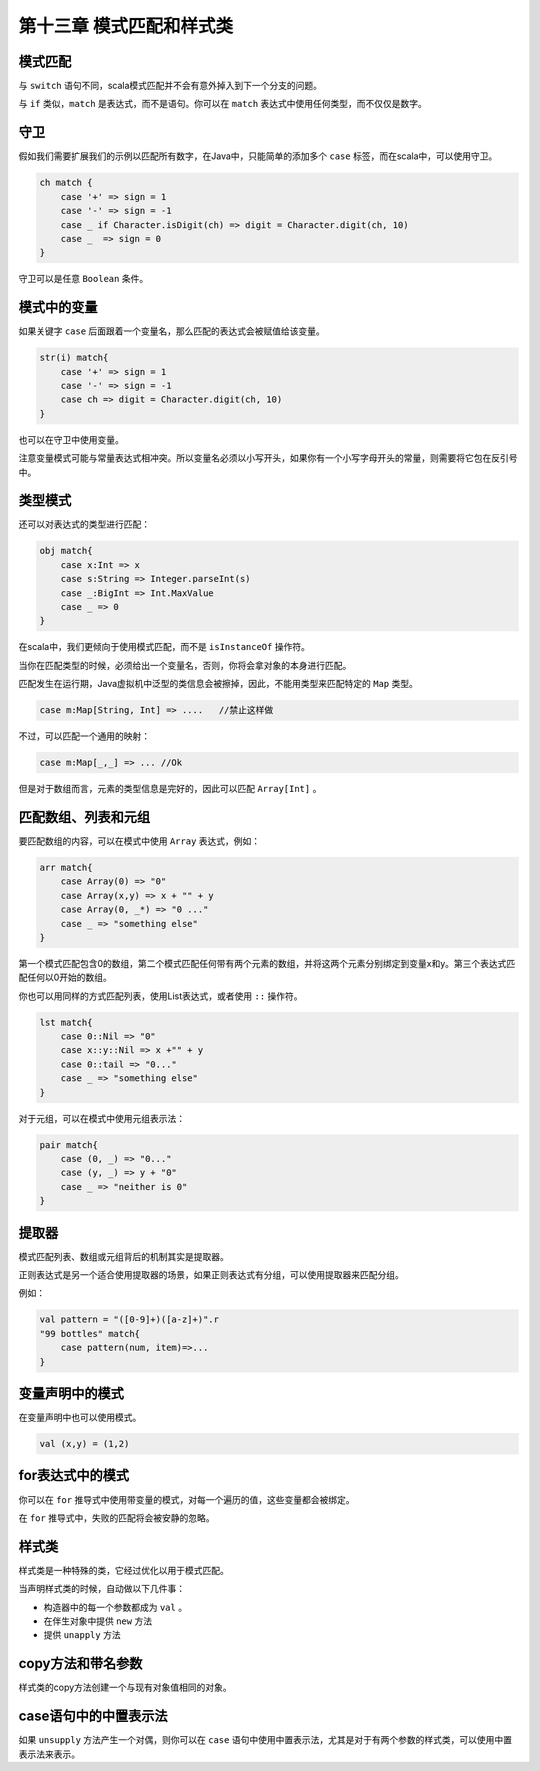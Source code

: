 ==========================
第十三章 模式匹配和样式类
==========================

---------
模式匹配
---------

.. code-block::scala
    
    var sign = ....
    val ch：Char = ...
    ch match{
        case '+' => sign = 1
        case '-' => sign = -1
        case _ -> sign = 0
    }

 ``_`` 等效于 ``default`` 。如果没有模式匹配，代码会抛出 ``MatchError`` 。

与 ``switch`` 语句不同，scala模式匹配并不会有意外掉入到下一个分支的问题。

与 ``if`` 类似，``match`` 是表达式，而不是语句。你可以在 ``match`` 表达式中使用任何类型，而不仅仅是数字。

-----
守卫
-----

假如我们需要扩展我们的示例以匹配所有数字，在Java中，只能简单的添加多个 ``case`` 标签，而在scala中，可以使用守卫。

.. code-block:: scala

    ch match {
        case '+' => sign = 1
        case '-' => sign = -1
        case _ if Character.isDigit(ch) => digit = Character.digit(ch, 10)
        case _  => sign = 0
    }


守卫可以是任意 ``Boolean`` 条件。

------------
模式中的变量
------------

如果关键字 ``case`` 后面跟着一个变量名，那么匹配的表达式会被赋值给该变量。

.. code-block:: scala

    str(i) match{
        case '+' => sign = 1
        case '-' => sign = -1
        case ch => digit = Character.digit(ch, 10)
    }

也可以在守卫中使用变量。

注意变量模式可能与常量表达式相冲突。所以变量名必须以小写开头，如果你有一个小写字母开头的常量，则需要将它包在反引号中。

-----------
类型模式
-----------

还可以对表达式的类型进行匹配：

.. code-block:: scala
    
    obj match{
        case x:Int => x
        case s:String => Integer.parseInt(s)
        case _:BigInt => Int.MaxValue
        case _ => 0
    }


在scala中，我们更倾向于使用模式匹配，而不是 ``isInstanceOf`` 
操作符。

当你在匹配类型的时候，必须给出一个变量名，否则，你将会拿对象的本身进行匹配。

匹配发生在运行期，Java虚拟机中泛型的类信息会被擦掉，因此，不能用类型来匹配特定的 ``Map`` 类型。

.. code-block:: scala

    case m:Map[String, Int] => ....   //禁止这样做

不过，可以匹配一个通用的映射：

.. code-block:: scala

    case m:Map[_,_] => ... //Ok

但是对于数组而言，元素的类型信息是完好的，因此可以匹配 ``Array[Int]`` 。

--------------------
匹配数组、列表和元组
--------------------

要匹配数组的内容，可以在模式中使用 ``Array`` 表达式，例如：

.. code-block:: scala
    
    arr match{
        case Array(0) => "0"
        case Array(x,y) => x + "" + y
        case Array(0, _*) => "0 ..."
        case _ => "something else"
    }


第一个模式匹配包含0的数组，第二个模式匹配任何带有两个元素的数组，并将这两个元素分别绑定到变量x和y。第三个表达式匹配任何以0开始的数组。

你也可以用同样的方式匹配列表，使用List表达式，或者使用 ``::`` 操作符。

.. code-block:: scala
    
    lst match{
        case 0::Nil => "0"
        case x::y::Nil => x +"" + y
        case 0::tail => "0..."
        case _ => "something else"
    }

对于元组，可以在模式中使用元组表示法：

.. code-block:: scala
    
    pair match{
        case (0, _) => "0..."
        case (y, _) => y + "0"
        case _ => "neither is 0"
    }


--------
提取器
--------

模式匹配列表、数组或元组背后的机制其实是提取器。

正则表达式是另一个适合使用提取器的场景，如果正则表达式有分组，可以使用提取器来匹配分组。

例如：

.. code-block:: scala
    
    val pattern = "([0-9]+)([a-z]+)".r
    "99 bottles" match{
        case pattern(num, item)=>...
    }


-------------------
变量声明中的模式
-------------------

在变量声明中也可以使用模式。

.. code-block:: scala
    
    val (x,y) = (1,2)

-----------------
for表达式中的模式
-----------------

你可以在 ``for`` 推导式中使用带变量的模式，对每一个遍历的值，这些变量都会被绑定。

在 ``for`` 推导式中，失败的匹配将会被安静的忽略。

---------
样式类
---------

样式类是一种特殊的类，它经过优化以用于模式匹配。

当声明样式类的时候，自动做以下几件事：

- 构造器中的每一个参数都成为 ``val`` 。

- 在伴生对象中提供 ``new`` 方法

- 提供 ``unapply`` 方法

------------------
copy方法和带名参数
------------------

样式类的copy方法创建一个与现有对象值相同的对象。

----------------------
case语句中的中置表示法
----------------------

如果 ``unsupply`` 方法产生一个对偶，则你可以在 ``case`` 语句中使用中置表示法，尤其是对于有两个参数的样式类，可以使用中置表示法来表示。
